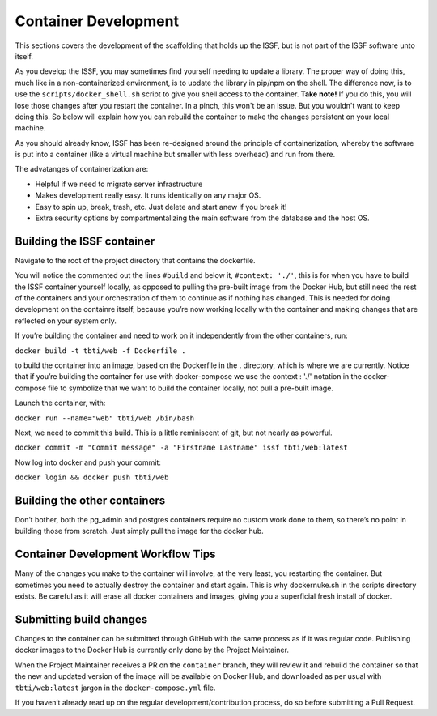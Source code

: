 Container Development
---------------------

This sections covers the development of the scaffolding that holds up the ISSF, but is not
part of the ISSF software unto itself.

As you develop the ISSF, you may sometimes find yourself needing to update a library. The proper way of doing this, much like
in a non-containerized environment, is to update the library in pip/npm on the shell. The difference now, is to use the 
``scripts/docker_shell.sh`` script to give you shell access to the container. **Take note!** If you do this, you will lose those 
changes after you restart the container. In a pinch, this won't be an issue. But you wouldn't want to keep doing this. So below
will explain how you can rebuild the container to make the changes persistent on your local machine.




As you should already know, ISSF has been re-designed around the principle of containerization, 
whereby the software is put into a container (like a virtual machine but smaller with less overhead) and run from there.

The advatanges of containerization are:

- Helpful if we need to migrate server infrastructure 
- Makes development really easy. It runs identically on any major OS. 
- Easy to spin up, break, trash, etc. Just delete and start anew if you break it! 
- Extra security options by compartmentalizing the main software from the database and the host OS.


Building the ISSF container
^^^^^^^^^^^^^^^^^^^^^^^^^^^
Navigate to the root of the project directory that contains the dockerfile.

You will notice the commented out the lines ``#build`` and below it, ``#context: './'``, 
this is for when you have to build the ISSF container yourself locally, as opposed to pulling 
the pre-built image from the Docker Hub, but still need the rest of the containers and your 
orchestration of them to continue as if nothing has changed. This is needed for doing development
on the containre itself, because you’re now working locally with the container and making changes
that are reflected on your system only.

If you’re building the container and need to work on it independently from the other containers, run:

``docker build -t tbti/web -f Dockerfile .`` 

to build the container into an image, based on the Dockerfile in the . directory, which is where 
we are currently. Notice that if you’re building the container for use with docker-compose 
we use the context : './' notation in the docker-compose file to symbolize that we want to build
the container locally, not pull a pre-built image.

Launch the container, with:

``docker run --name="web" tbti/web /bin/bash``

Next, we need to commit this build. This is a little reminiscent of git, but not nearly as powerful.

``docker commit -m "Commit message" -a "Firstname Lastname" issf tbti/web:latest``

Now log into docker and push your commit: 

``docker login && docker push tbti/web``

Building the other containers
^^^^^^^^^^^^^^^^^^^^^^^^^^^^^
Don’t bother, both the pg_admin and postgres containers require no custom work done to them, 
so there’s no point in building those from scratch. Just simply pull the image for the docker hub.

Container Development Workflow Tips
^^^^^^^^^^^^^^^^^^^^^^^^^^^^^^^^^^^
Many of the changes you make to the container will involve, at the very least, you restarting the container. 
But sometimes you need to actually destroy the container and start again. This is why dockernuke.sh in the 
scripts directory exists. Be careful as it will erase all docker containers and images, giving you a 
superficial fresh install of docker.

Submitting build changes
^^^^^^^^^^^^^^^^^^^^^^^^

Changes to the container can be submitted through GitHub with the same process as if it was regular code. 
Publishing docker images to the Docker Hub is currently only done by the Project Maintainer.

When the Project Maintainer receives a PR on the ``container`` branch, they will review it and rebuild the container so that 
the new and updated version of the image will be available on Docker Hub, and downloaded as per usual with ``tbti/web:latest``
jargon in the ``docker-compose.yml`` file.

If you haven’t already read up on the regular development/contribution process, do so before submitting a Pull Request.
